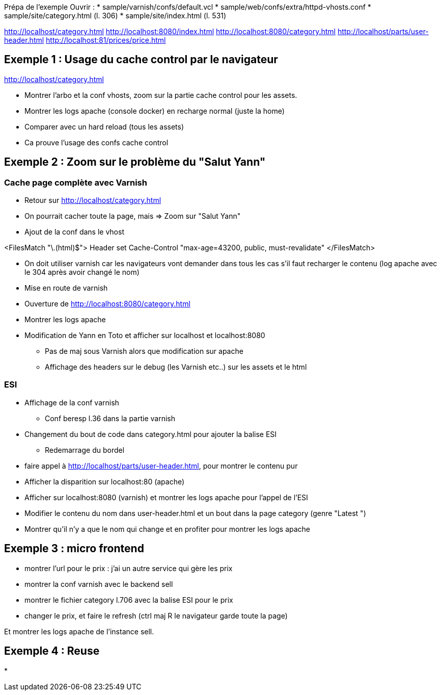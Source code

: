 Prépa de l'exemple
Ouvrir :
* sample/varnish/confs/default.vcl
* sample/web/confs/extra/httpd-vhosts.conf
* sample/site/category.html (l. 306)
* sample/site/index.html (l. 531)

http://localhost/category.html
http://localhost:8080/index.html
http://localhost:8080/category.html
http://localhost/parts/user-header.html
http://localhost:81/prices/price.html

== Exemple 1 : Usage du cache control par le navigateur

http://localhost/category.html

* Montrer l'arbo et la conf vhosts, zoom sur la partie cache control pour les assets.
* Montrer les logs apache (console docker) en recharge normal (juste la home)
* Comparer avec un hard reload (tous les assets)
* Ca prouve l'usage des confs cache control

== Exemple 2 : Zoom sur le problème du "Salut Yann"

=== Cache page complète avec Varnish

* Retour sur http://localhost/category.html
* On pourrait cacher toute la page, mais => Zoom sur "Salut Yann"
* Ajout de la conf dans le vhost

<FilesMatch "\.(html)$">
Header set Cache-Control "max-age=43200, public, must-revalidate"
</FilesMatch>

* On doit utiliser varnish car les navigateurs vont demander dans tous les cas s'il faut recharger le contenu (log apache avec le 304 après avoir changé le nom)
* Mise en route de varnish
* Ouverture de http://localhost:8080/category.html
* Montrer les logs apache

* Modification de Yann en Toto et afficher sur localhost et localhost:8080
** Pas de maj sous Varnish alors que modification sur apache
** Affichage des headers sur le debug (les Varnish etc..) sur les assets et le html

=== ESI

* Affichage de la conf varnish
** Conf beresp l.36 dans la partie varnish

* Changement du bout de code dans category.html pour ajouter la balise ESI
** Redemarrage du bordel

* faire appel à http://localhost/parts/user-header.html, pour montrer le contenu pur

* Afficher la disparition sur localhost:80 (apache)
* Afficher sur localhost:8080 (varnish) et montrer les logs apache pour l'appel de l'ESI

* Modifier le contenu du nom dans user-header.html et un bout dans la page category (genre "Latest ")

* Montrer qu'il n'y a que le nom qui change et en profiter pour montrer les logs apache

== Exemple 3 : micro frontend

* montrer l'url pour le prix : j'ai un autre service qui gère les prix
* montrer la conf varnish avec le backend sell
* montrer le fichier category l.706 avec la balise ESI pour le prix

* changer le prix, et faire le refresh (ctrl maj R le navigateur garde toute la page)

Et montrer les logs apache de l'instance sell.

== Exemple 4 : Reuse

*


